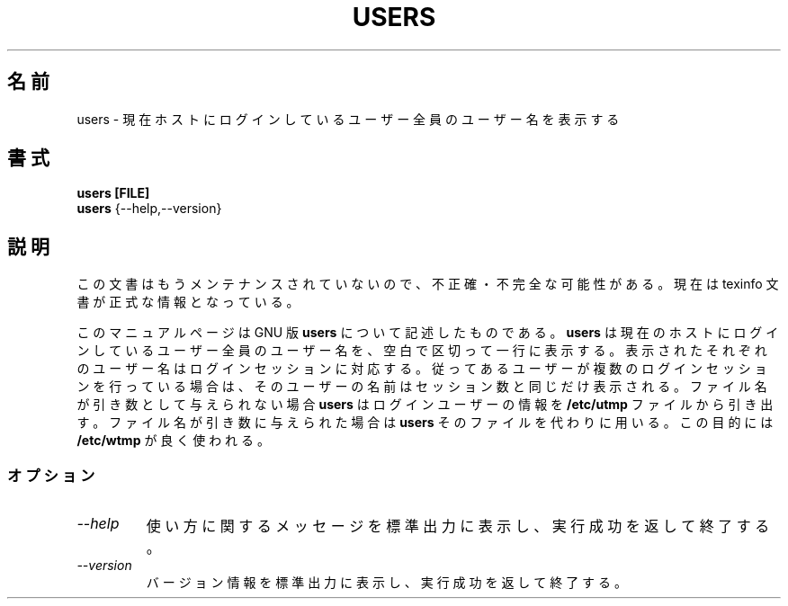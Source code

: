 .\"    This file documents the GNU shell utilities.
.\"
.\"    Copyright (C) 1994 Free Software Foundation, Inc.
.\"
.\"    Permission is granted to make and distribute verbatim copies of this
.\" manual provided the copyright notice and this permission notice are
.\" preserved on all copies.
.\"
.\"    Permission is granted to copy and distribute modified versions of
.\" this manual under the conditions for verbatim copying, provided that
.\" the entire resulting derived work is distributed under the terms of a
.\" permission notice identical to this one.
.\"
.\"    Permission is granted to copy and distribute translations of this
.\" manual into another language, under the above conditions for modified
.\" versions, except that this permission notice may be stated in a
.\" translation approved by the Foundation.
.\"
.\" Japanese Version Copyright (c) 1997 NAKANO Takeo all rights reserved.
.\" Translated Thu May 28 1997 by NAKANO Takeo <nakano@apm.seikei.ac.jp>
.\"
.TH USERS 1 "GNU Shell Utilities" "FSF" \" -*- nroff -*-
.SH 名前
users \- 現在ホストにログインしているユーザー全員のユーザー名を表示する
.SH 書式
.B users [FILE]
.br
.B users
{\-\-help,\-\-version}
.SH 説明
この文書はもうメンテナンスされていないので、不正確・不完全
な可能性がある。現在は texinfo 文書が正式な情報となっている。
.PP
このマニュアルページは GNU 版
.BR users
について記述したものである。
.B users
は現在のホストにログインしているユーザー全員のユーザー名を、空白で区切っ
て一行に表示する。
表示されたそれぞれのユーザー名はログインセッションに対応する。従って
あるユーザーが複数のログインセッションを行っている場合は、そのユーザー
の名前はセッション数と同じだけ表示される。
ファイル名が引き数として与えられない場合
.B users
はログインユーザーの情報を
.B /etc/utmp
ファイルから引き出す。
ファイル名が引き数に与えられた場合は
.B users
そのファイルを代わりに用いる。
この目的には
.B /etc/wtmp
が良く使われる。
.SS オプション
.TP
.I "\-\-help"
使い方に関するメッセージを標準出力に表示し、実行成功を返して終了する。
.TP
.I "\-\-version"
バージョン情報を標準出力に表示し、実行成功を返して終了する。
